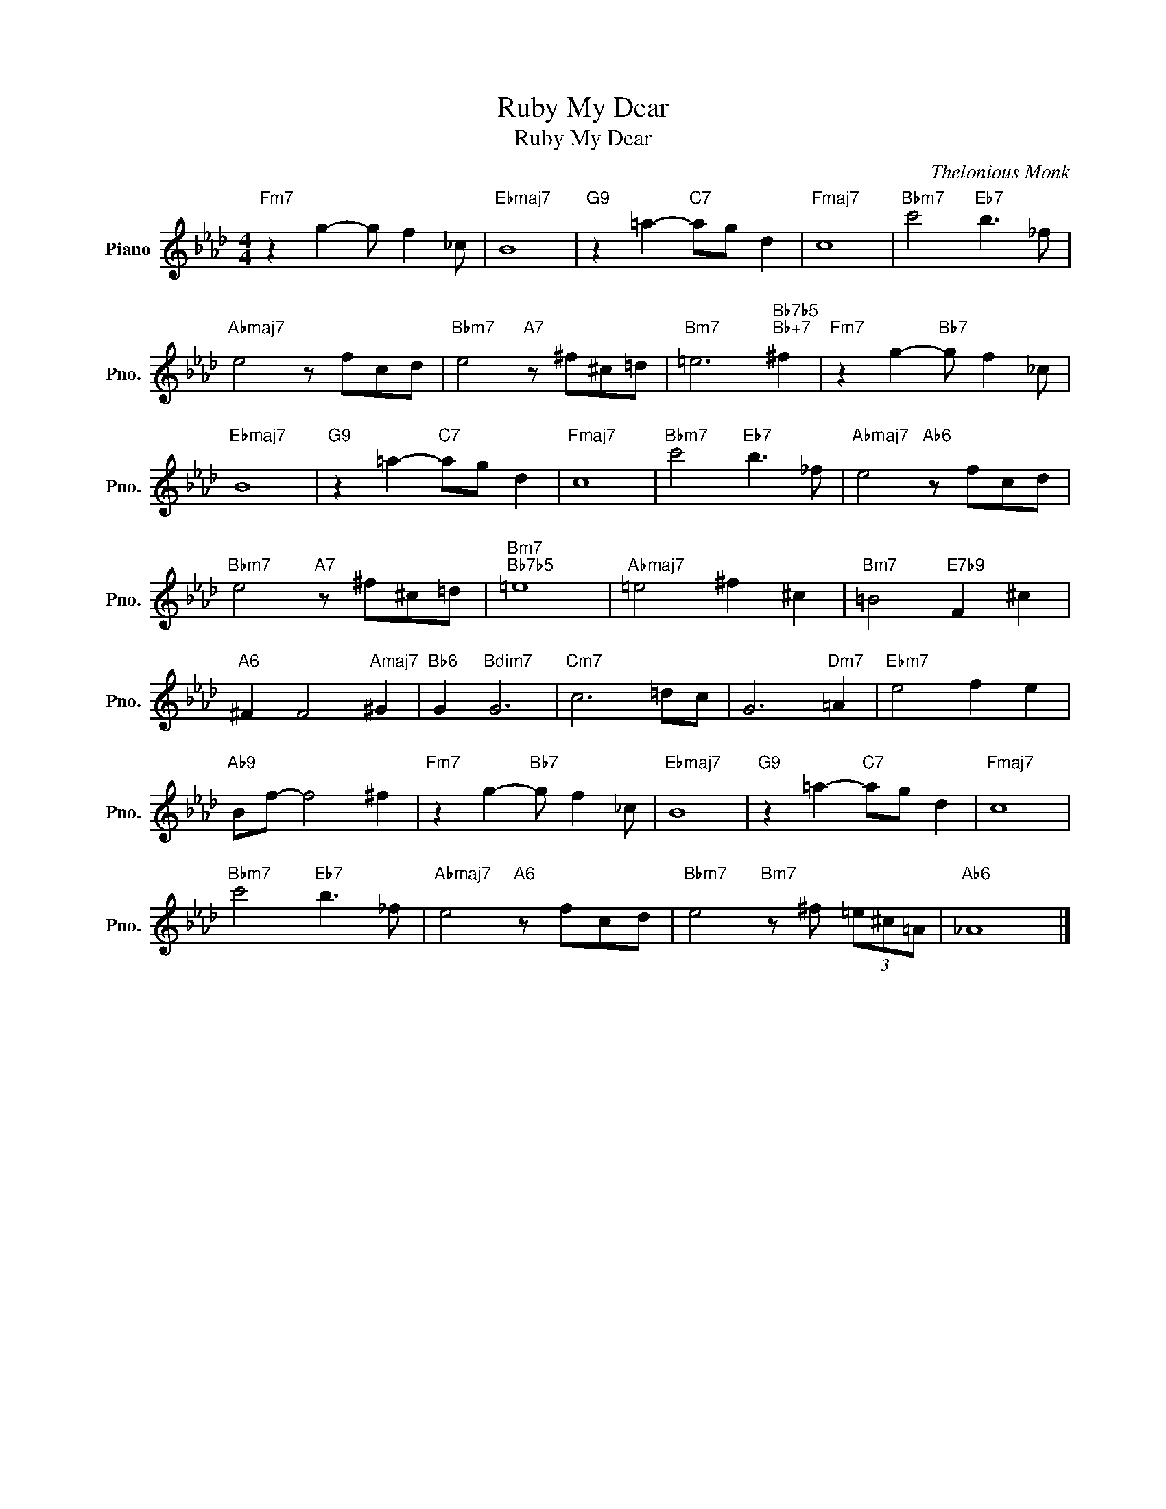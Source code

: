 X:1
T:Ruby My Dear
T:Ruby My Dear
C:Thelonious Monk
Z:All Rights Reserved
L:1/8
M:4/4
K:Ab
V:1 treble nm="Piano" snm="Pno."
%%MIDI program 0
V:1
"Fm7" z2 g2- g f2 _c |"Ebmaj7" B8 |"G9" z2 =a2-"C7" ag d2 |"Fmaj7" c8 |"Bbm7" c'4"Eb7" b3 _f | %5
"Abmaj7" e4 z fcd |"Bbm7" e4"A7" z ^f^c=d |"Bm7" =e6"Bb7b5""Bb+7" ^f2 |"Fm7" z2 g2-"Bb7" g f2 _c | %9
"Ebmaj7" B8 |"G9" z2 =a2-"C7" ag d2 |"Fmaj7" c8 |"Bbm7" c'4"Eb7" b3 _f |"Abmaj7" e4"Ab6" z fcd | %14
"Bbm7" e4"A7" z ^f^c=d |"Bm7""Bb7b5" =e8 |"Abmaj7" =e4 ^f2 ^c2 |"Bm7" =B4"E7b9" F2 ^c2 | %18
"A6" ^F2 F4"Amaj7" ^G2 |"Bb6" G2"Bdim7" G6 |"Cm7" c6 =dc | G6"Dm7" =A2 |"Ebm7" e4 f2 e2 | %23
"Ab9" Bf- f4 ^f2 |"Fm7" z2 g2-"Bb7" g f2 _c |"Ebmaj7" B8 |"G9" z2 =a2-"C7" ag d2 |"Fmaj7" c8 | %28
"Bbm7" c'4"Eb7" b3 _f |"Abmaj7" e4"A6" z fcd |"Bbm7" e4"Bm7" z ^f (3=e^c=A |"Ab6" _A8 |] %32

